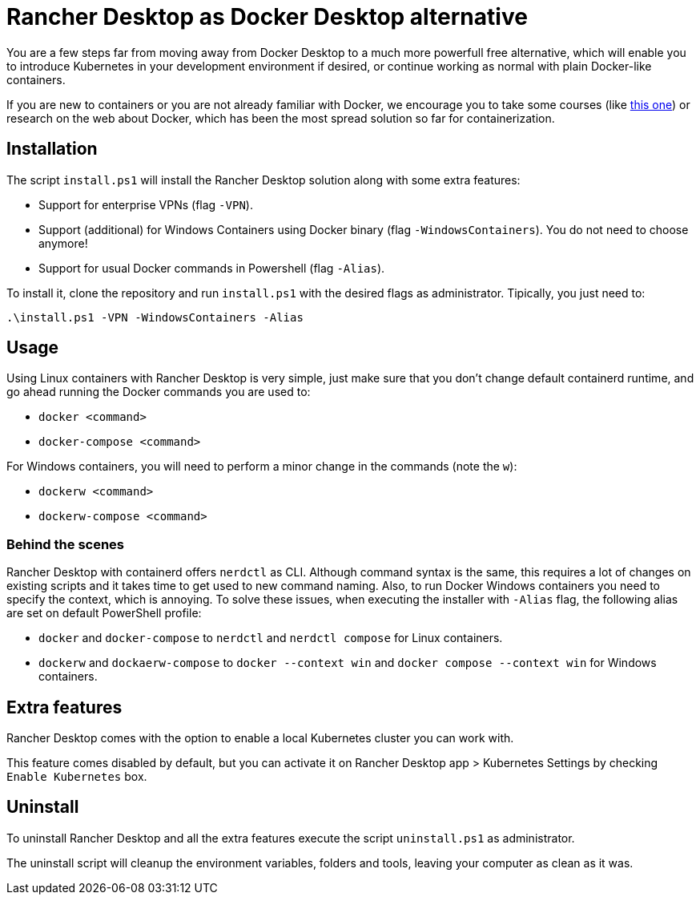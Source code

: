 = Rancher Desktop as Docker Desktop alternative

You are a few steps far from moving away from Docker Desktop to a much more powerfull free alternative, which will enable you to introduce Kubernetes in your development environment if desired, or continue working as normal with plain Docker-like containers.

If you are new to containers or you are not already familiar with Docker, we encourage you to take some courses (like https://www.pluralsight.com/courses/getting-started-docker[this one]) or research on the web about Docker, which has been the most spread solution so far for containerization.

== Installation

The script `install.ps1` will install the Rancher Desktop solution along with some extra features:

* Support for enterprise VPNs (flag `-VPN`).
* Support (additional) for Windows Containers using Docker binary (flag `-WindowsContainers`). You do not need to choose anymore!
* Support for usual Docker commands in Powershell (flag `-Alias`).

To install it, clone the repository and run `install.ps1` with the desired flags as administrator. Tipically, you just need to:

```
.\install.ps1 -VPN -WindowsContainers -Alias
```

== Usage

Using Linux containers with Rancher Desktop is very simple, just make sure that you don't change default containerd runtime, and go ahead running the Docker commands you are used to:

* `docker <command>`
* `docker-compose <command>`

For Windows containers, you will need to perform a minor change in the commands (note the `w`):

* `dockerw <command>`
* `dockerw-compose <command>`

=== Behind the scenes 

Rancher Desktop with containerd offers `nerdctl` as CLI. Although command syntax is the same, this requires a lot of changes on existing scripts and it takes time to get used to new command naming. Also, to run Docker Windows containers you need to specify the context, which is annoying. To solve these issues, when executing the installer with `-Alias` flag, the following alias are set on default PowerShell profile:

* `docker` and `docker-compose` to `nerdctl` and `nerdctl compose` for Linux containers.
* `dockerw` and `dockaerw-compose` to `docker --context win` and `docker compose --context win` for Windows containers.

== Extra features

Rancher Desktop comes with the option to enable a local Kubernetes cluster you can work with.

This feature comes disabled by default, but you can activate it on Rancher Desktop app > Kubernetes Settings by checking `Enable Kubernetes` box.

== Uninstall

To uninstall Rancher Desktop and all the extra features execute the script `uninstall.ps1` as administrator.

The uninstall script will cleanup the environment variables, folders and tools, leaving your computer as clean as it was.
